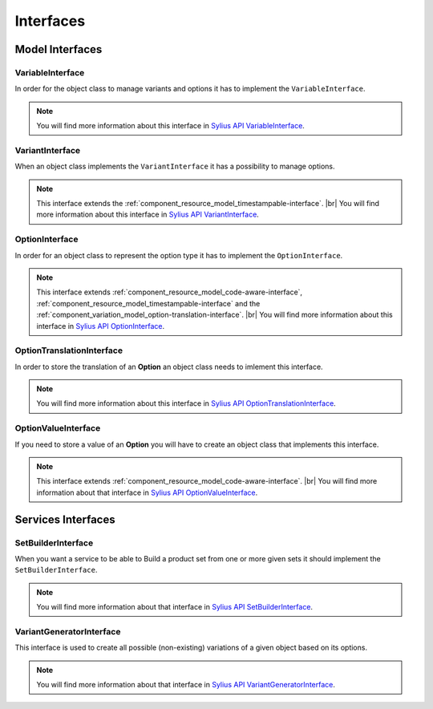 Interfaces
==========

Model Interfaces
----------------

.. _component_variation_model_variable-interface:

VariableInterface
~~~~~~~~~~~~~~~~~

In order for the object class to manage variants and options it has to implement the ``VariableInterface``.

.. note::

    You will find more information about this interface in `Sylius API VariableInterface`_.

.. _Sylius API VariableInterface: http://api.sylius.org/Sylius/Component/Variation/Model/VariableInterface.html

.. _component_variation_model_variant-interface:

VariantInterface
~~~~~~~~~~~~~~~~

When an object class implements the ``VariantInterface`` it has a possibility to manage options.

.. note::

    This interface extends the :ref:`component_resource_model_timestampable-interface`. |br|
    You will find more information about this interface in `Sylius API VariantInterface`_.

.. _Sylius API VariantInterface: http://api.sylius.org/Sylius/Component/Variation/Model/VariantInterface.htm

.. _component_variation_model_option-interface:

OptionInterface
~~~~~~~~~~~~~~~

In order for an object class to represent the option type it has to implement the ``OptionInterface``.

.. note::

    This interface extends :ref:`component_resource_model_code-aware-interface`, :ref:`component_resource_model_timestampable-interface`
    and the :ref:`component_variation_model_option-translation-interface`. |br|
    You will find more information about this interface in `Sylius API OptionInterface`_.

.. _Sylius API OptionInterface: http://api.sylius.org/Sylius/Component/Variation/Model/OptionInterface.html

.. _component_variation_model_option-translation-interface:

OptionTranslationInterface
~~~~~~~~~~~~~~~~~~~~~~~~~~

In order to store the translation of an **Option** an object class needs to imlement this interface.

.. note::

    You will find more information about this interface in `Sylius API OptionTranslationInterface`_.

.. _Sylius API OptionTranslationInterface: http://api.sylius.org/Sylius/Component/Variation/Model/OptionTranslationInterface.html

.. _component_variation_model_option-value-interface:

OptionValueInterface
~~~~~~~~~~~~~~~~~~~~

If you need to store a value of an **Option** you will have to create an object class that implements this interface.

.. note::

    This interface extends :ref:`component_resource_model_code-aware-interface`. |br|
    You will find more information about that interface in `Sylius API OptionValueInterface`_.

.. _Sylius API OptionValueInterface: http://api.sylius.org/Sylius/Component/Variation/Model/OptionValueInterface.html

Services Interfaces
-------------------

.. _component_variation_set-builder_set-builder-interface:

SetBuilderInterface
~~~~~~~~~~~~~~~~~~~

When you want a service to be able to Build a product set from one or more given sets it should implement the ``SetBuilderInterface``.

.. note::

    You will find more information about that interface in `Sylius API SetBuilderInterface`_.

.. _Sylius API SetBuilderInterface: http://api.sylius.org/Sylius/Component/Variation/SetBuilder/SetBuilderInterface.html

.. _component_variation_generator_variant-generator-interface:

VariantGeneratorInterface
~~~~~~~~~~~~~~~~~~~~~~~~~

This interface is used to create all possible (non-existing) variations of a given object based on its options.

.. note::

    You will find more information about that interface in `Sylius API VariantGeneratorInterface`_.

.. _Sylius API VariantGeneratorInterface: http://api.sylius.org/Sylius/Component/Variation/SetBuilder/VariantGeneratorInterface.html

